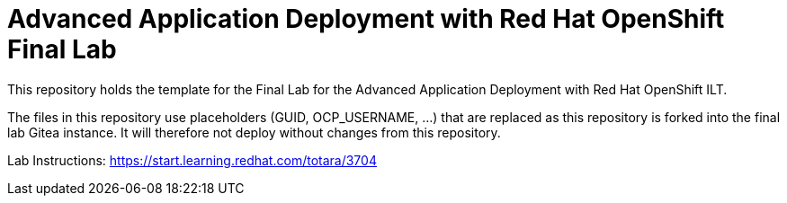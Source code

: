 = Advanced Application Deployment with Red Hat OpenShift Final Lab

This repository holds the template for the Final Lab for the Advanced Application Deployment with Red Hat OpenShift ILT.

The files in this repository use placeholders (GUID, OCP_USERNAME, ...) that are replaced as this repository is forked into
the final lab Gitea instance. It will therefore not deploy without changes from this repository.


Lab Instructions: https://start.learning.redhat.com/totara/3704